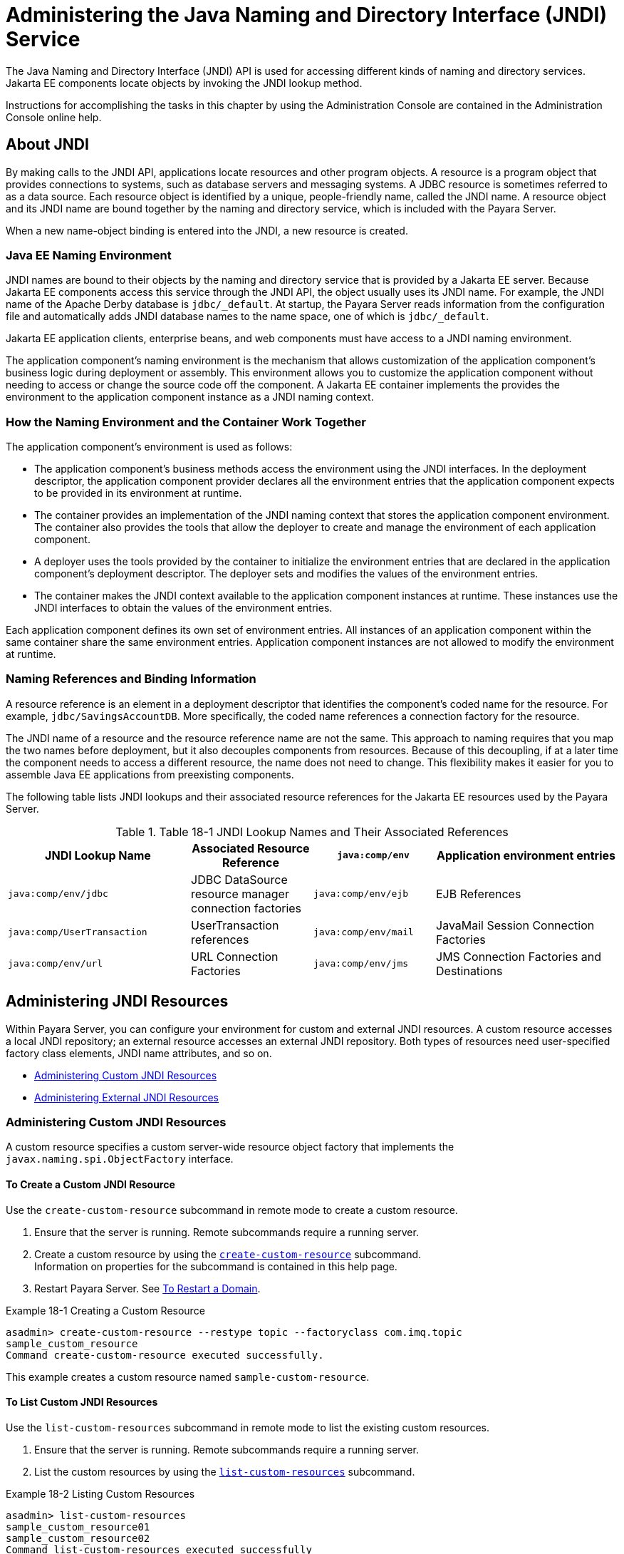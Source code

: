 [[administering-the-java-naming-and-directory-interface-jndi-service]]
= Administering the Java Naming and Directory Interface (JNDI) Service

The Java Naming and Directory Interface (JNDI) API is used for accessing different kinds of naming and directory services. Jakarta EE components locate objects by
invoking the JNDI lookup method.

Instructions for accomplishing the tasks in this chapter by using the Administration Console are contained in the Administration Console online help.

[[about-jndi]]
== About JNDI

By making calls to the JNDI API, applications locate resources and other program objects. A resource is a program object that provides connections to systems,
such as database servers and messaging systems. A JDBC resource is sometimes referred to as a data source. Each resource object is identified by a unique, people-friendly name,
called the JNDI name. A resource object and its JNDI name are bound together by the naming and directory service, which is included with the Payara Server.

When a new name-object binding is entered into the JNDI, a new resource is created.

[[java-ee-naming-environment]]
=== Java EE Naming Environment

JNDI names are bound to their objects by the naming and directory service that is provided by a Jakarta EE server. Because Jakarta EE components access this service
through the JNDI API, the object usually uses its JNDI name. For example, the JNDI name of the Apache Derby database is `jdbc/_default`. At startup, the Payara Server
reads information from the configuration file and automatically adds JNDI database names to the name space, one of which is `jdbc/_default`.

Jakarta EE application clients, enterprise beans, and web components must have access to a JNDI naming environment.

The application component's naming environment is the mechanism that allows customization of the application component's business logic during deployment or assembly.
This environment allows you to customize the application component without needing to access or change the source code off the component. A Jakarta EE container
implements the provides the environment to the application component instance as a JNDI naming context.

[[how-the-naming-environment-and-the-container-work-together]]
=== How the Naming Environment and the Container Work Together

The application component's environment is used as follows:

* The application component's business methods access the environment using the JNDI interfaces. In the deployment descriptor, the application component provider declares
all the environment entries that the application component expects to be provided in its environment at runtime.
* The container provides an implementation of the JNDI naming context that stores the application component environment. The container also provides the tools that
allow the deployer to create and manage the environment of each application component.
* A deployer uses the tools provided by the container to initialize the environment entries that are declared in the application component's deployment descriptor.
The deployer sets and modifies the values of the environment entries.
* The container makes the JNDI context available to the application component instances at runtime. These instances use the JNDI interfaces to obtain the values of the
environment entries.

Each application component defines its own set of environment entries. All instances of an application component within the same container share the same environment entries.
Application component instances are not allowed to modify the environment at runtime.

[[naming-references-and-binding-information]]
=== Naming References and Binding Information

A resource reference is an element in a deployment descriptor that identifies the component's coded name for the resource. For example, `jdbc/SavingsAccountDB`.
More specifically, the coded name references a connection factory for the resource.

The JNDI name of a resource and the resource reference name are not the same. This approach to naming requires that you map the two names before deployment,
but it also decouples components from resources. Because of this decoupling, if at a later time the component needs to access a different resource,
the name does not need to change. This flexibility makes it easier for you to assemble Java EE applications from preexisting components.

The following table lists JNDI lookups and their associated resource
references for the Jakarta EE resources used by the Payara Server.

.Table 18-1 JNDI Lookup Names and Their Associated References

[header, cols="3,2,2,3"]
|===
|JNDI Lookup Name |Associated Resource Reference

|`java:comp/env` |Application environment entries

|`java:comp/env/jdbc` |JDBC DataSource resource manager connection
factories

|`java:comp/env/ejb` |EJB References

|`java:comp/UserTransaction` |UserTransaction references

|`java:comp/env/mail` |JavaMail Session Connection Factories

|`java:comp/env/url` |URL Connection Factories

|`java:comp/env/jms` |JMS Connection Factories and Destinations

|`java:comp/ORB` |ORB instance shared across application components
|===

[[administering-jndi-resources]]
== Administering JNDI Resources

Within Payara Server, you can configure your environment for custom and external JNDI resources. A custom resource accesses a local
JNDI repository; an external resource accesses an external JNDI repository. Both types of resources need user-specified factory class elements, JNDI name attributes, and so on.

* xref:docs:administration-guide:jndi.adoc#administering-custom-jndi-resources[Administering Custom JNDI Resources]
* xref:docs:administration-guide:jndi.adoc#administering-external-jndi-resources[Administering External JNDI Resources]

[[administering-custom-jndi-resources]]
=== Administering Custom JNDI Resources

A custom resource specifies a custom server-wide resource object factory that implements the `javax.naming.spi.ObjectFactory` interface.

[[to-create-a-custom-jndi-resource]]
==== *To Create a Custom JNDI Resource*

Use the `create-custom-resource` subcommand in remote mode to create a custom resource.

. Ensure that the server is running. Remote subcommands require a running server.
. Create a custom resource by using the xref:docs:reference-manual:create-custom-resource.adoc[`create-custom-resource`] subcommand. +
Information on properties for the subcommand is contained in this help page.
. Restart Payara Server. See xref:administration-guide:domains.adoc#to-restart-a-domain[To Restart a Domain].

.Example 18-1 Creating a Custom Resource
[source,shell]
----
asadmin> create-custom-resource --restype topic --factoryclass com.imq.topic 
sample_custom_resource
Command create-custom-resource executed successfully.
----
This example creates a custom resource named `sample-custom-resource`.

[[to-list-custom-jndi-resources]]
==== *To List Custom JNDI Resources*

Use the `list-custom-resources` subcommand in remote mode to list the existing custom resources.

. Ensure that the server is running. Remote subcommands require a running server.
. List the custom resources by using the xref:docs:reference-manual:list-custom-resources.adoc[`list-custom-resources`] subcommand.

.Example 18-2 Listing Custom Resources
[source,shell]
----
asadmin> list-custom-resources
sample_custom_resource01 
sample_custom_resource02 
Command list-custom-resources executed successfully
----
This example lists the existing custom resources.

[[to-update-a-custom-jndi-resource]]
==== *To Update a Custom JNDI Resource*

. List the custom resources by using the xref:docs:reference-manual:list-custom-resources.adoc[`list-custom-resources`] subcommand.
. Use the xref:docs:reference-manual:set.adoc[`set`] subcommand to modify a custom JNDI resource.

.Example 18-3 Updating a Custom JNDI Resource
[source,shell]
----
asadmin> set server.resources.custom-resource.custom
/my-custom-resource.property.value=2010server.resources.custom-resource.custom
/my-custom-resource.property.value=2010
----
This example modifies a custom resource.

[[to-delete-a-custom-jndi-resource]]
==== *To Delete a Custom JNDI Resource*

Use the `delete-custom-resource` subcommand in remote mode to delete a custom resource.

. Ensure that the server is running. Remote subcommands require a running server.
. List the custom resources by using the xref:docs:reference-manual:list-custom-resources.adoc[`list-custom-resources`] subcommand.
. Delete a custom resource by using the xref:docs:reference-manual:delete-custom-resource.adoc[`delete-custom-resource`] subcommand.

.Example 18-4 Deleting a Custom Resource
[source,shell]
----
asadmin> delete-custom-resource sample_custom_resource
Command delete-custom-resource executed successfully.
----
This example deletes a custom resource named `sample-custom-resource`.

[[administering-external-jndi-resources]]
=== Administering External JNDI Resources

Applications running on Payara Server often require access to resources stored in an external JNDI repository. For example,
generic Java objects might be stored in an LDAP server according to the Java schema. External JNDI resource elements let you configure such external resource repositories.

[[to-register-an-external-jndi-resource]]
==== *To Register an External JNDI Resource*

Use the `create-jndi-resource` subcommand in remote mode to register an external JNDI resource.

Before You Begin

The external JNDI factory must implement the `javax.naming.spi.InitialContextFactory` interface.

. Ensure that the server is running. Remote subcommands require a running server.
. Register an external JNDI resource by using the xref:docs:reference-manual:create-jndi-resource.adoc[`create-jndi-resource`] subcommand. +
Information on properties for the subcommand is contained in this help page.
. Restart Payara Server. +
See xref:docs:administration-guide:domains.adoc#to-restart-a-domain[To Restart a Domain].

.Example 18-5 Registering an External JNDI Resource
[source,shell]
----
asadmin> create-jndi-resource --jndilookupname sample_jndi 
--restype queue --factoryclass sampleClass --description "this is a sample jndi 
resource" sample_jndi_resource
Command create-jndi-resource executed successfully
----
In This example `sample_jndi_resource` is registered.

[[to-list-external-jndi-resources]]
==== *To List External JNDI Resources*

Use the `list-jndi-resources` subcommand in remote mode to list all existing JNDI resources.

. Ensure that the server is running. Remote subcommands require a running server.
. List the existing JNDI resources by using the xref:docs:reference-manual:list-jndi-resources.adoc#list-jndi-resources[`list-jndi-resources`] subcommand.

.Example 18-6 Listing JNDI Resources
[source,shell]
----
asadmin> list-jndi-resources
jndi_resource1
jndi_resource2
jndi_resource3
Command list-jndi-resources executed successfully
----
This example lists the JNDI resources.

[[to-list-external-jndi-entries]]
==== *To List External JNDI Entries*

Use the `list-jndi-entries` subcommand in remote mode to browse and list the entries in the JNDI tree. You can either list all entries, or you can specify
the JNDI context or subcontext to list specific entries.

. Ensure that the server is running. Remote subcommands require a running server.
. List the JNDI entries for a configuration by using the xref:docs:reference-manual:list-jndi-entries.adoc[`list-jndi-entries`] subcommand.

.Example 18-7 Listing JNDI Entries
[source,shell]
----
asadmin> list-jndi-entries
jndi_entry03
jndi_entry72
jndi_entry76
Command list-jndi-resources executed successfully
----
This example lists all the JNDI entries for the naming service.

[[to-update-an-external-jndi-resource]]
==== *To Update an External JNDI Resource*

. List the existing JNDI resources by using the xref:docs:reference-manual:list-jndi-resources.adoc#list-jndi-resources[`list-jndi-resources`] subcommand.
. Use the xref:docs:reference-manual:set.adoc[`set`] subcommand to modify an external JNDI resource.

.Example 18-8 Updating an External JNDI Resource
[source,shell]
----
asadmin> set server.resources.external-jndi-resource.my-jndi-resource.
jndi-lookup-name=bar server.resources.external-jndi-resource.my-jndi-resource.jndi-lookup-name=bar 
----
This example modifies an external resource.

[[to-delete-an-external-jndi-resource]]
==== *To Delete an External JNDI Resource*

Use the `delete-jndi-resource` subcommand in remote mode to remove a JNDI resource.

. Ensure that the server is running. Remote subcommands require a running server.
. Remove an external JNDI entry by using the xref:docs:reference-manual:delete-jndi-resource.adoc[`delete-jndi-resource`] subcommand.

.Example 18-9 Deleting an External JNDI Resource
[source,shell]
----
asadmin> delete-jndi-resource jndi_resource2
Command delete-jndi-resource executed successfully.
----
This example deletes an external JNDI resource:

[[example-of-using-an-external-jndi-resource]]
==== *Example of Using an External JNDI Resource*

[source,shell]
----
<resources>
 <!-- external-jndi-resource element specifies how to access Java EE resources
 -- stored in an external JNDI repository. This example
 -- illustrates how to access a java object stored in LDAP.
 -- factory-class element specifies the JNDI InitialContext factory that
 -- needs to be used to access the resource factory. property element
 -- corresponds to the environment applicable to the external JNDI context
 -- and jndi-lookup-name refers to the JNDI name to lookup to fetch the
 -- designated (in this case the java) object.
 -->
  <external-jndi-resource jndi-name="test/myBean"
      jndi-lookup-name="cn=myBean"
      res-type="test.myBean"
      factory-class="com.sun.jndi.ldap.LdapCtxFactory">
    <property name="PROVIDER-URL" value="ldap://ldapserver:389/o=myObjects" />
    <property name="SECURITY_AUTHENTICATION" value="simple" />
    <property name="SECURITY_PRINCIPAL", value="cn=joeSmith, o=Engineering" />
    <property name="SECURITY_CREDENTIALS" value="changeit" />
  </external-jndi-resource>
</resources>
----

[[to-disable-payara-server-v2-vendor-specific-jndi-names]]
==== *To Disable payara Server v2 Vendor-Specific JNDI Names*

The EJB 3.1 specification supported by Payara Server 5.0 defines portable EJB JNDI names.
Because of this, there is less need to continue to use older vendor-specific JNDI names.

By default, Payara Server v2-specific JNDI names are applied automatically by Payara Server 5.0 for backward compatibility.
However, this can lead to some ease-of-use issues. For example, deploying two different applications containing a Remote EJB
component that exposes the same remote interface causes a conflict between the default JNDI names.

The default handling of v2-specific JNDI names in Payara Server 5.0 can be managed with the `asadmin` command or with the
`disable-nonportable-jndi-names` boolean property for the `ejb-container` element in `glassfish-ejb-jar.xml`.

Use the `asadmin` command or directly modify the `glassfish-ejb-jar.xml` file to set the `disable-nonportable-jndi-names` property.

* Using the `asadmin` command: +
[source,shell]
----
asadmin> set server.ejb-container.property.disable-nonportable-jndi-names="true"
----
* Directly modifying the `glassfish-ejb-jar.xml` file.
. Add the `disable-nonportable-jndi-names` property to the `ejb-container` element in `glassfish-ejb-jar.xml`.
. Set the value of the `disable-nonportable-jndi-names` boolean, as desired. +
`false` - Enables the automatic use of Payara Server v2-specific JNDI names. This is the default setting. +
`true` - Disables the automatic use of v2-specific JNDI names. In all cases, 5.0-compatible JNDI names will be used.
. Save the `glassfish-ejb-jar.xml` file and restart the Payara Server domain. +
This setting applies to all EJBs deployed to the server.


